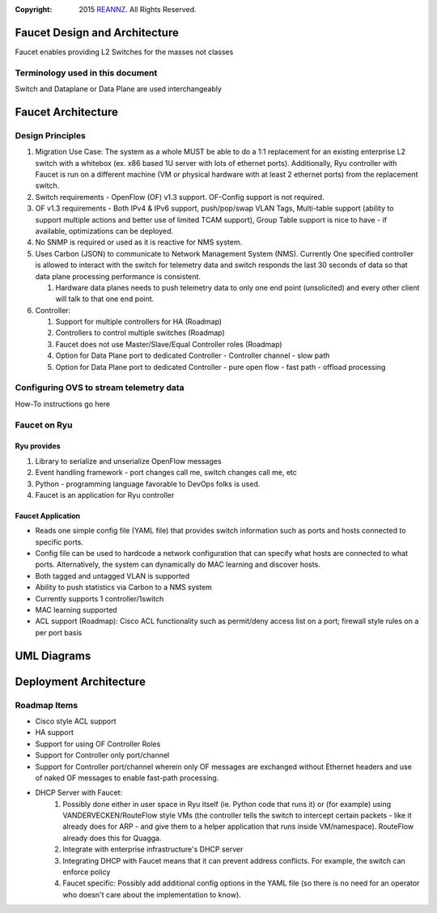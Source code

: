 :copyright: 2015 `REANNZ <http://www.reannz.co.nz/>`_.  All Rights Reserved.

.. meta::
   :keywords: Openflow, Ryu, Faucet, VLAN, SDN

==============================
Faucet Design and Architecture
==============================

Faucet enables providing L2 Switches for the masses not classes 

---------------------------------
Terminology used in this document
---------------------------------

Switch and Dataplane or Data Plane are used interchangeably 

===================
Faucet Architecture
===================
.. image:: faucet_architecture.png

-----------------
Design Principles
-----------------

1.  Migration Use Case: The system as a whole MUST be able to do a 1:1 replacement for an existing enterprise L2 switch with a whitebox (ex. x86 based 1U server with lots of ethernet ports).  Additionally, Ryu controller with Faucet is run on a different machine (VM or physical hardware with at least 2 ethernet ports) from the replacement switch.
2.  Switch requirements - OpenFlow (OF) v1.3 support. OF-Config support is not required.
3.  OF v1.3 requirements - Both IPv4 & IPv6 support, push/pop/swap VLAN Tags, Multi-table support (ability to support multiple actions and better use of limited TCAM support), Group Table support is nice to have - if available, optimizations can be deployed. 
4.  No SNMP is required or used as it is reactive for NMS system.
5.  Uses Carbon (JSON) to communicate to Network Management System (NMS).  Currently One specified controller is allowed to interact with the switch for telemetry data and switch responds the last 30 seconds of data so that data plane processing performance is consistent.

    1.  Hardware data planes needs to push telemetry data to only one end point (unsolicited) and every other client will talk to that one end point.
6.  Controller:

    1.  Support for multiple controllers for HA (Roadmap)
    2.  Controllers to control multiple switches (Roadmap)
    3.  Faucet does not use Master/Slave/Equal Controller roles (Roadmap) 
    4.  Option for Data Plane port to dedicated Controller - Controller channel - slow path
    5.  Option for Data Plane port to dedicated Controller - pure open flow - fast path  - offload processing

----------------------------------------
Configuring OVS to stream telemetry data
----------------------------------------

How-To instructions go here


-------------
Faucet on Ryu
-------------

Ryu provides
------------
 
1.  Library to serialize and unserialize OpenFlow messages
2.  Event handling framework - port changes call me, switch changes call me, etc
3.  Python - programming language favorable to DevOps folks is used.
4.  Faucet is an application for Ryu controller


Faucet Application
------------------

*  Reads one simple config file (YAML file) that provides switch information such as ports and hosts connected to specific ports.
*  Config file can be used to hardcode a network configuration that can specify what hosts are connected to what ports.  Alternatively, the system can dynamically do MAC learning and discover hosts.
*  Both tagged and untagged VLAN is supported
*  Ability to push statistics via Carbon to a NMS system
*  Currently supports 1 controller/1switch
*  MAC learning supported
*  ACL support (Roadmap): Cisco ACL functionality such as permit/deny access list on a port; firewall style rules on a per port basis

============
UML Diagrams
============
.. image:: classes_ryu_faucet.png


=======================
Deployment Architecture
=======================
.. image:: faucet_deployment.png

-------------
Roadmap Items
-------------

*  Cisco style ACL support
*  HA support
*  Support for using OF Controller Roles
*  Support for Controller only port/channel
*  Support for Controller port/channel wherein only OF messages are exchanged without Ethernet headers and use of naked OF messages to enable fast-path processing.
*  DHCP Server with Faucet:
    1. Possibly done either in user space in Ryu itself (ie. Python code that runs it) or (for example) using VANDERVECKEN/RouteFlow style VMs (the controller tells the switch to intercept certain packets - like it already does for ARP - and give them to a helper application that runs inside  VM/namespace). RouteFlow already does this for Quagga.
    2. Integrate with enterprise infrastructure's DHCP server
    3. Integrating DHCP with Faucet means that it can prevent address conflicts. For example, the switch can enforce policy
    4. Faucet specific: Possibly add additional config options in the YAML file (so there is no need for an operator who doesn't care about the implementation to know).


